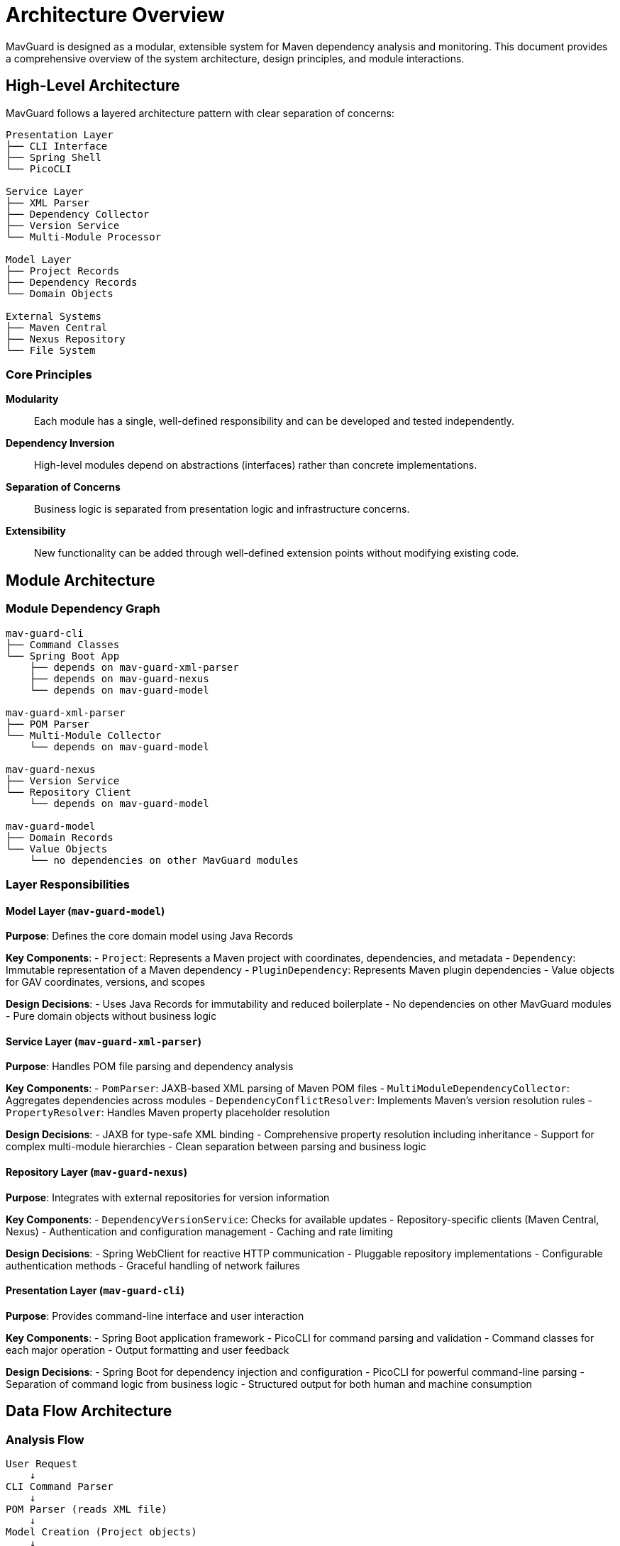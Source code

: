 = Architecture Overview

MavGuard is designed as a modular, extensible system for Maven dependency analysis and monitoring. This document provides a comprehensive overview of the system architecture, design principles, and module interactions.

== High-Level Architecture

MavGuard follows a layered architecture pattern with clear separation of concerns:

----
Presentation Layer
├── CLI Interface
├── Spring Shell  
└── PicoCLI

Service Layer
├── XML Parser
├── Dependency Collector
├── Version Service
└── Multi-Module Processor

Model Layer
├── Project Records
├── Dependency Records
└── Domain Objects

External Systems
├── Maven Central
├── Nexus Repository
└── File System
----

=== Core Principles

**Modularity**::
Each module has a single, well-defined responsibility and can be developed and tested independently.

**Dependency Inversion**::  
High-level modules depend on abstractions (interfaces) rather than concrete implementations.

**Separation of Concerns**::
Business logic is separated from presentation logic and infrastructure concerns.

**Extensibility**::
New functionality can be added through well-defined extension points without modifying existing code.

== Module Architecture

=== Module Dependency Graph

----
mav-guard-cli
├── Command Classes
└── Spring Boot App
    ├── depends on mav-guard-xml-parser
    ├── depends on mav-guard-nexus  
    └── depends on mav-guard-model

mav-guard-xml-parser
├── POM Parser
└── Multi-Module Collector
    └── depends on mav-guard-model

mav-guard-nexus
├── Version Service
└── Repository Client
    └── depends on mav-guard-model

mav-guard-model
├── Domain Records
└── Value Objects
    └── no dependencies on other MavGuard modules
----

=== Layer Responsibilities

==== Model Layer (`mav-guard-model`)

**Purpose**: Defines the core domain model using Java Records

**Key Components**:
- `Project`: Represents a Maven project with coordinates, dependencies, and metadata
- `Dependency`: Immutable representation of a Maven dependency
- `PluginDependency`: Represents Maven plugin dependencies
- Value objects for GAV coordinates, versions, and scopes

**Design Decisions**:
- Uses Java Records for immutability and reduced boilerplate
- No dependencies on other MavGuard modules
- Pure domain objects without business logic

==== Service Layer (`mav-guard-xml-parser`)

**Purpose**: Handles POM file parsing and dependency analysis

**Key Components**:
- `PomParser`: JAXB-based XML parsing of Maven POM files
- `MultiModuleDependencyCollector`: Aggregates dependencies across modules
- `DependencyConflictResolver`: Implements Maven's version resolution rules
- `PropertyResolver`: Handles Maven property placeholder resolution

**Design Decisions**:
- JAXB for type-safe XML binding
- Comprehensive property resolution including inheritance
- Support for complex multi-module hierarchies
- Clean separation between parsing and business logic

==== Repository Layer (`mav-guard-nexus`)

**Purpose**: Integrates with external repositories for version information

**Key Components**:
- `DependencyVersionService`: Checks for available updates
- Repository-specific clients (Maven Central, Nexus)
- Authentication and configuration management
- Caching and rate limiting

**Design Decisions**:
- Spring WebClient for reactive HTTP communication
- Pluggable repository implementations
- Configurable authentication methods
- Graceful handling of network failures

==== Presentation Layer (`mav-guard-cli`)

**Purpose**: Provides command-line interface and user interaction

**Key Components**:
- Spring Boot application framework
- PicoCLI for command parsing and validation
- Command classes for each major operation
- Output formatting and user feedback

**Design Decisions**:
- Spring Boot for dependency injection and configuration
- PicoCLI for powerful command-line parsing
- Separation of command logic from business logic
- Structured output for both human and machine consumption

== Data Flow Architecture

=== Analysis Flow

----
User Request
    ↓
CLI Command Parser
    ↓
POM Parser (reads XML file)
    ↓
Model Creation (Project objects)
    ↓
Multi-Module Collector (if applicable)
    ↓
Formatted Output to User
----

=== Update Checking Flow

----
CLI Request
    ↓
POM Parser (creates Project with dependencies)
    ↓
Version Service (checks each dependency)
    ↓
Repository API calls (parallel requests)
    ↓
Update Information Collection
    ↓
Comparison Results & Formatted Output
----

== Configuration Architecture

=== Configuration Hierarchy

MavGuard uses a flexible configuration system:

[source,yaml]
----
Configuration Sources (Priority Order):
1. Command-line arguments
2. System properties (-D flags)
3. Environment variables
4. application.properties files
5. Default values
----

=== Repository Configuration

----
RepositoryConfiguration (interface)
├── getBaseUrl(): String
├── getUsername(): Optional<String>  
├── getPassword(): Optional<String>
└── getTimeout(): Duration

Implementations:
├── MavenCentralConfig
└── NexusConfig

ConfigurationManager
├── loadConfiguration(): Configuration
└── getRepositoryConfig(): RepositoryConfiguration
----

== Extension Points

=== Adding New Commands

[source,java]
----
@Component
@Command(name = "my-command", description = "Custom analysis command")
public class MyCustomCommand implements Runnable {
    
    @Autowired
    private PomParser pomParser;
    
    @Parameters(description = "POM file to analyze")
    private File pomFile;
    
    @Override
    public void run() {
        // Command implementation
    }
}
----

=== Custom Repository Support

[source,java]
----
@Component
public class MyRepositoryService implements DependencyVersionService {
    
    @Override
    public Optional<String> getLatestVersion(String groupId, String artifactId) {
        // Custom repository logic
    }
    
    @Override
    public boolean supports(String repositoryType) {
        return "my-repo".equals(repositoryType);
    }
}
----

=== Custom Output Formats

[source,java]
----
@Component
public class JsonOutputFormatter implements OutputFormatter {
    
    @Override
    public void formatAnalysisResult(AnalysisResult result, PrintWriter writer) {
        // JSON formatting logic
    }
    
    @Override
    public String getFormatName() {
        return "json";
    }
}
----

== Threading and Concurrency

=== Parallel Processing

MavGuard uses parallel processing for performance:

- **Multi-module parsing**: Modules are processed concurrently
- **Version checking**: Dependency updates are checked in parallel
- **Network requests**: Repository calls use reactive streams

=== Thread Safety

- **Immutable objects**: Domain model uses Records for thread safety
- **Stateless services**: Business logic services maintain no mutable state
- **Proper synchronization**: Shared resources use appropriate synchronization

== Error Handling Strategy

=== Exception Hierarchy

----
Exception
└── RuntimeException
    └── MavGuardException
        ├── ParseException
        │   ├── PomParseException
        │   └── PropertyResolutionException
        ├── NetworkException
        │   └── RepositoryAccessException
        └── ConfigurationException
----

=== Error Recovery

- **Graceful degradation**: Continue analysis when non-critical operations fail
- **Retry logic**: Network operations include intelligent retry mechanisms
- **User feedback**: Clear error messages with actionable suggestions
- **Partial results**: Return partial analysis when possible

== Performance Characteristics

=== Scalability Considerations

**Project Size**::
- Single module: Linear with dependency count
- Multi-module: Linear with module count × average dependencies

**Network Operations**::
- Update checking: Parallel requests with connection pooling
- Rate limiting: Respects repository rate limits
- Caching: Intelligent caching of version information

**Memory Usage**::
- Streaming XML parsing for large POM files
- Lazy loading of optional information
- Garbage collection friendly object creation

=== Optimization Strategies

- **Dependency resolution caching**: Avoid redundant network calls
- **Parallel processing**: Leverage multiple CPU cores
- **Incremental parsing**: Parse only necessary POM sections
- **Connection reuse**: HTTP/2 and connection pooling

== Security Considerations

=== Input Validation

- **XML parsing**: Protection against XXE attacks and malformed input
- **File access**: Validation of file paths and permissions
- **Command injection**: Proper escaping of user-provided parameters

=== Credential Handling

- **No storage**: Credentials are never persisted to disk
- **Environment variables**: Secure credential injection
- **Token-based auth**: Support for modern authentication methods

=== Network Security

- **HTTPS only**: All repository communication uses TLS
- **Certificate validation**: Proper SSL/TLS certificate verification
- **Proxy support**: Corporate proxy and authentication support

== Monitoring and Observability

=== Logging Strategy

- **Structured logging**: JSON-formatted logs for machine processing
- **Log levels**: Appropriate use of DEBUG, INFO, WARN, ERROR
- **Context preservation**: Request correlation and tracing

=== Metrics Collection

- **Performance metrics**: Command execution times and resource usage
- **Business metrics**: Dependency counts, update frequencies
- **Error metrics**: Failure rates and error categorization

== Future Architecture Evolution

=== Planned Enhancements

**Web Interface**::
Addition of a web-based UI while maintaining the same service layer

**Plugin Architecture**::
Formal plugin system for third-party extensions

**Distributed Analysis**::
Support for analyzing large project sets across multiple machines

**Real-time Monitoring**::
Continuous monitoring and alerting for dependency changes

=== Architectural Principles for Growth

- **API-first design**: RESTful APIs for programmatic access
- **Microservice ready**: Services designed for potential decomposition
- **Event-driven**: Eventual migration to event-based communication
- **Cloud native**: Container and Kubernetes deployment support

== Next Steps

For detailed information about specific architectural aspects:

* <<modules.adoc#,Module Deep Dive>>
* <<design-decisions.adoc#,Design Decisions and Rationale>>
* <<data-flow.adoc#,Detailed Data Flow Analysis>>
* <<extension-points.adoc#,Extension and Customization Guide>>